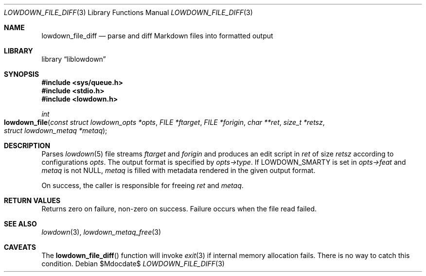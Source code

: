 .\"	$Id$
.\"
.\" Copyright (c) 2018, 2020 Kristaps Dzonsons <kristaps@bsd.lv>
.\"
.\" Permission to use, copy, modify, and distribute this software for any
.\" purpose with or without fee is hereby granted, provided that the above
.\" copyright notice and this permission notice appear in all copies.
.\"
.\" THE SOFTWARE IS PROVIDED "AS IS" AND THE AUTHOR DISCLAIMS ALL WARRANTIES
.\" WITH REGARD TO THIS SOFTWARE INCLUDING ALL IMPLIED WARRANTIES OF
.\" MERCHANTABILITY AND FITNESS. IN NO EVENT SHALL THE AUTHOR BE LIABLE FOR
.\" ANY SPECIAL, DIRECT, INDIRECT, OR CONSEQUENTIAL DAMAGES OR ANY DAMAGES
.\" WHATSOEVER RESULTING FROM LOSS OF USE, DATA OR PROFITS, WHETHER IN AN
.\" ACTION OF CONTRACT, NEGLIGENCE OR OTHER TORTIOUS ACTION, ARISING OUT OF
.\" OR IN CONNECTION WITH THE USE OR PERFORMANCE OF THIS SOFTWARE.
.\"
.Dd $Mdocdate$
.Dt LOWDOWN_FILE_DIFF 3
.Os
.Sh NAME
.Nm lowdown_file_diff
.Nd parse and diff Markdown files into formatted output
.Sh LIBRARY
.Lb liblowdown
.Sh SYNOPSIS
.In sys/queue.h
.In stdio.h
.In lowdown.h
.Ft int
.Fo lowdown_file
.Fa "const struct lowdown_opts *opts"
.Fa "FILE *ftarget"
.Fa "FILE *forigin"
.Fa "char **ret"
.Fa "size_t *retsz"
.Fa "struct lowdown_metaq *metaq"
.Fc
.Sh DESCRIPTION
Parses
.Xr lowdown 5
file streams
.Fa ftarget
and
.Fa forigin
and produces an edit script in
.Fa ret
of size
.Fa retsz
according to configurations
.Fa opts .
The output format is specified by
.Fa opts->type .
If
.Dv LOWDOWN_SMARTY
is set in
.Fa opts->feat
and
.Fa metaq
is not
.Dv NULL ,
.Fa metaq
is filled with metadata rendered in the given output format.
.Pp
On success, the caller is responsible for freeing
.Fa ret
and
.Fa metaq .
.Sh RETURN VALUES
Returns zero on failure, non-zero on success.
Failure occurs when the file read failed.
.Sh SEE ALSO
.Xr lowdown 3 ,
.Xr lowdown_metaq_free 3
.Sh CAVEATS
The
.Fn lowdown_file_diff
function will invoke
.Xr exit 3
if internal memory allocation fails.
There is no way to catch this condition.
